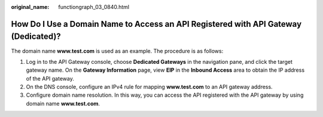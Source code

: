 :original_name: functiongraph_03_0840.html

.. _functiongraph_03_0840:

How Do I Use a Domain Name to Access an API Registered with API Gateway (Dedicated)?
====================================================================================

The domain name **www.test.com** is used as an example. The procedure is as follows:

#. Log in to the API Gateway console, choose **Dedicated Gateways** in the navigation pane, and click the target gateway name. On the **Gateway Information** page, view **EIP** in the **Inbound Access** area to obtain the IP address of the API gateway.
#. On the DNS console, configure an IPv4 rule for mapping **www.test.com** to an API gateway address.
#. Configure domain name resolution. In this way, you can access the API registered with the API gateway by using domain name **www.test.com**.

